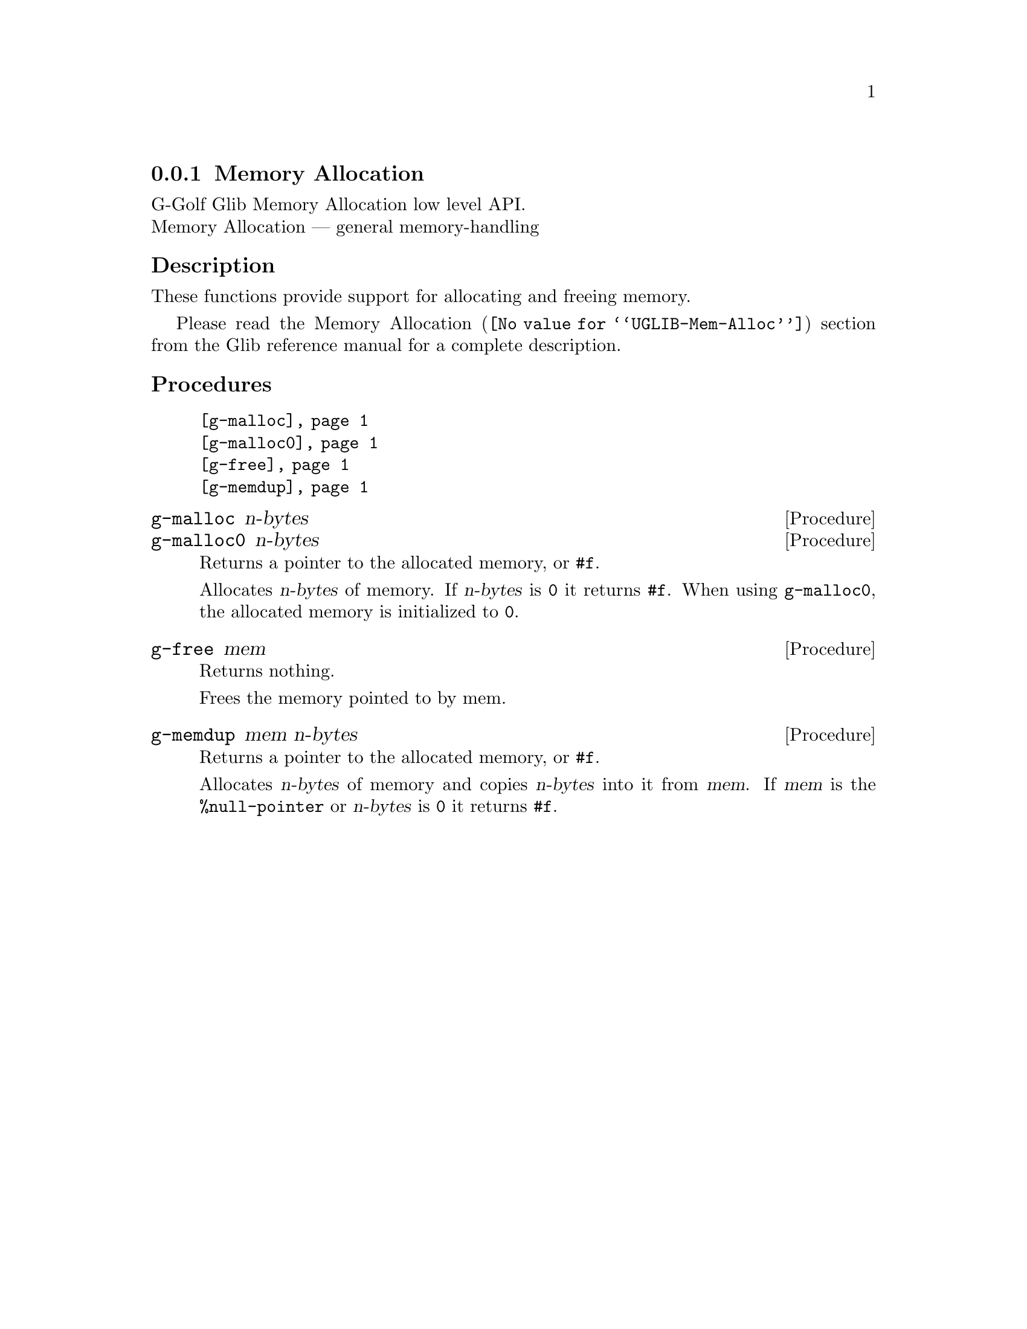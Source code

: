 @c -*-texinfo-*-
@c This is part of the GNU G-Golf Reference Manual.
@c Copyright (C) 2016 - 2018 Free Software Foundation, Inc.
@c See the file g-golf.texi for copying conditions.


@c @defindex tl


@node Memory Allocation
@subsection Memory Allocation

G-Golf Glib Memory Allocation low level API.@*
Memory Allocation — general memory-handling


@subheading Description
These functions provide support for allocating and freeing memory.

Please read the @uref{@value{UGLIB-Mem-Alloc}, Memory Allocation}
section from the Glib reference manual for a complete description.


@c @subheading Struct Hierarchy

@c @indentedblock
@c GIBaseInfo           	       		@*
@c @ @ +--- GIRegisteredTypeInfo  		@*
@c @ @ @ @ @ @ @ @ @ @ @  +--- GIEnumInfo
@c @end indentedblock


@subheading Procedures

@indentedblock
@table @code
@item @ref{g-malloc}
@item @ref{g-malloc0}
@item @ref{g-free}
@item @ref{g-memdup}
@end table
@end indentedblock


@anchor{g-malloc}
@anchor{g-malloc0}
@deffn Procedure g-malloc n-bytes
@deffnx Procedure g-malloc0 n-bytes

Returns a pointer to the allocated memory, or @code{#f}.

Allocates @var{n-bytes} of memory. If @var{n-bytes} is @code{0} it
returns @code{#f}.  When using @code{g-malloc0}, the allocated memory is
initialized to @code{0}.
@end deffn


@anchor{g-free}
@deffn Procedure g-free mem

Returns nothing.

Frees the memory pointed to by mem.
@end deffn


@anchor{g-memdup}
@deffn Procedure g-memdup mem n-bytes

Returns a pointer to the allocated memory, or @code{#f}.

Allocates @var{n-bytes} of memory and copies @var{n-bytes} into it from
@var{mem}. If @var{mem} is the @code{%null-pointer} or @var{n-bytes} is
@code{0} it returns @code{#f}.
@end deffn


@c @subheading Types and Values

@c @indentedblock
@c @table @code
@c @item @ref{<gi-enum>}
@c @end table
@c @end indentedblock
